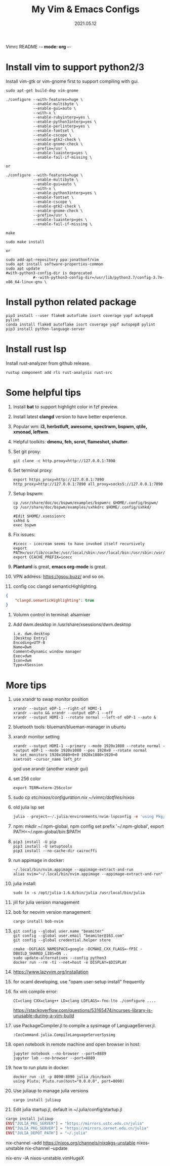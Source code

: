 Vimrc README -*- mode: org -*-

#+TITLE: My Vim & Emacs Configs
#+AUTUOR: YinJian
#+DATE: 2021.05.12
#+EMAIL: beamiter@163.com
#+KEYWORDS: Vim, Emacs, LSP
#+LANGUAGE: Vimscript, Eclisp

* *Install vim to support python2/3*
Install vim-gtk or vim-gnome first to support compiling with gui.
#+BEGIN_SRC shell
  sudo apt-get build-dep vim-gnome

  ./configure --with-features=huge \
              --enable-multibyte \
              --enable-gui=auto \
              --with-x \
              --enable-rubyinterp=yes \
              --enable-python3interp=yes \
              --enable-perlinterp=yes \
              --enable-fontset \
              --enable-cscope \
              --enable-gtk2-check \
              --enable-gnome-check \
              --prefix=/usr \
              --enable-luainterp=yes \
              --enable-fail-if-missing \

  or

  ./configure --with-features=huge \
              --enable-multibyte \
              --enable-gui=auto \
              --with-x \
              --enable-python3interp=yes \
              --enable-fontset \
              --enable-cscope \
              --enable-gtk2-check \
              --enable-gnome-check \
              --prefix=/usr \
              --enable-luainterp=yes \
              --enable-fail-if-missing \

  make

  sudo make install

  or

  sudo add-apt-repository ppa:jonathonf/vim
  sudo apt install software-properties-common
  sudo apt update
  #with-python3-config-dir is deprecated
              #--with-python3-config-dir=/usr/lib/python3.7/config-3.7m-x86_64-linux-gnu \
#+END_SRC

* *Install python related package*
#+BEGIN_SRC shell
pip3 install --user flake8 autoflake isort coverage yapf autopep8 pylint
conda install flake8 autoflake isort coverage yapf autopep8 pylint
pip3 install python-language-server
#+END_SRC

* *Install rust lsp*
Install rust-analyzer from github release.
#+BEGIN_SRC shell
rustup component add rls rust-analysis rust-src
#+END_SRC

* *Some helpful tips*
1. Install *bat* to support highlight color in fzf preview.
2. Install latest *clangd* version to have better experience.
3. Popular wm: *i3, herbstluft, awesome, spectrwm, bspwm, qtile, xmonad, leftwm*.
4. Helpful toolkits: *dmenu, feh, scrot, flameshot, shutter*.
5. Set git proxy:
   #+begin_src shell
     git clone -c http.proxy=http://127.0.0.1:7890
   #+end_src
6. Set terminal proxy:
   #+begin_src shell
     export https_proxy=http://127.0.0.1:7890 http_proxy=http://127.0.0.1:7890 all_proxy=socks5://127.0.0.1:7890
   #+end_src
7. Setup bspwm:
  #+BEGIN_SRC shell
    cp /usr/share/doc/oc/bspwm/examples/bspwmrc $HOME/.config/bspwm/
    cp /usr/share/doc/bspwm/examples/sxhkdrc $HOME/.config/sxhkd/

    #Edit $HOME/.xsessionrc
    sxhkd &
    exec bspwm
  #+END_SRC
8. Fix issues:
  #+BEGIN_SRC shell
  #icecc - icecream seems to have invoked itself recursively
  export PATH=/usr/lib/ccache:/usr/local/sbin:/usr/local/bin:/usr/sbin:/usr/bin:/sbin:/bin
  export CCACHE_PREFIX=icecc
  #+END_SRC
9. *Plantuml* is great, *emacs org-mode* is great. 
10. VPN address: https://gsou.buzz/ and so on.
11. config coc clangd semanticHighlighting.
#+BEGIN_SRC json 
{
    "clangd.semanticHighlighting": true
}
#+END_SRC
12. Volumn control in terminal: alsamixer
13. Add dwm.desktop in /usr/share/xsessions/dwm.desktop
    #+begin_example
    i.e. dwm.desktop
    [Desktop Entry]
    Encoding=UTF-8
    Name=Dwm
    Comment=Dynamic window manager
    Exec=dwm
    Icon=dwm
    Type=XSession
    #+end_example
* *More tips*
1. use xrandr to swap monitor position
   #+BEGIN_SRC shell
   xrandr --output eDP-1 --right-of HDMI-1
   xrandr --auto && xrandr --output eDP-1 --off
   xrandr --output HDMI-1 --rotate normal --left-of eDP-1 --auto &
   #+END_SRC
2. bluetooth tools: blueman/blueman-manager in ubuntu
3. xrandr monitor setting
 #+BEGIN_SRC shell
   xrandr --output HDMI-1 --primary --mode 1920x1080 --rotate normal --output eDP-1 --mode 1920x1080 --pos 1920x0 --rotate normal
   hc set_monitors 1920x1080+0+0 1920x1080+1920+0
   xsetroot -cursor_name left_ptr
 #+END_SRC
 god use arandr (another xrandr gui)
4. set 256 color
   #+begin_example
   export TERM=xterm-256color
   #+end_example
5. sudo cp /etc/nixos/configuration.nix ~/vimrc/dotfiles/nixos/
6. old julia lsp set
 #+BEGIN_SRC julia
   julia --project=~/.julia/environments/nvim-lspconfig -e 'using Pkg; Pkg.add("LanguageServer")'
 #+END_SRC
7. npm: mkdir ~/.npm-global, npm config set prefix '~/.npm-global', export PATH=~/.npm-global/bin:$PATH
8. 
 #+BEGIN_SRC shell
   pip3 install -U pip
   pip3 install -U setuptools
   pip3 install --no-cache-dir cairocffi
 #+END_SRC
9. run appimage in docker:
 #+BEGIN_SRC shell
   ~/.local/bin/nvim.appimage --appimage-extract-and-run
   alias nvim="~/.local/bin/nvim.appimage --appimage-extract-and-run"
 #+END_SRC
10. julia install: 
 #+BEGIN_SRC shell
   sudo ln -s /opt/julia-1.6.6/bin/julia /usr/local/bin/julia
 #+END_SRC
11. jill for julia version management
12. bob for neovim version management:
 #+BEGIN_SRC shell
   cargo install bob-nvim
 #+END_SRC
13. 
 #+BEGIN_SRC shell
   git config --global user.name "beamiter"
   git config --global user.email "beamiter@163.com"
   git config --global credential.helper store

   cmake -DGFLAGS_NAMESPACE=google -DCMAKE_CXX_FLAGS=-fPIC -DBUILD_SHARED_LIBS=ON ..
   sudo update-alternatives --config python3
   docker run --rm -ti --net=host -e DISPLAY=$DISPLAY
 #+END_SRC
14. https://www.lazyvim.org/installation
15. for ocaml developing, use "opam user-setup install" frequently
16. fix vim compile error:
 #+BEGIN_SRC shell
   CC=clang CXX=clang++ LD=clang LDFLAGS=-fno-lto ./configure ....
 #+END_SRC
 https://stackoverflow.com/questions/53165474/ncurses-library-is-unusable-during-a-vim-build
17. use PackageCompiler.jl to compile a sysimage of LanguageServer.jl.
 #+BEGIN_SRC shell
   :CocCommand julia.CompileLanguageServerSysimg
 #+END_SRC
18. open notebook in remote machine and open browser in host:
 #+BEGIN_SRC shell
   jupyter notebook --no-browser --port=8889
   jupyter lab --no-browser --port=8889
 #+END_SRC
19. how to run pluto in docker:
 #+BEGIN_SRC shell
   docker run -it -p 8090:8090 julia /bin/bash
   using Pluto; Pluto.run(host="0.0.0.0", port=8090)
 #+END_SRC
20. Use juliaup to manage julia versions
 #+BEGIN_SRC shell
   cargo install juliaup
#+END_SRC
38. Edit julia startup.jl, default in ~/.julia/config/startup.jl
#+BEGIN_SRC julia
  cargo install juliaup
  ENV["JULIA_PKG_SERVER"] = "https://mirrors.ustc.edu.cn/julia"
  ENV["JULIA_PKG_SERVER"] = "https://mirrors.cernet.edu.cn/julia"
  ENV["JULIA_DEPOT_PATH"] = "~/.julia"
#+END_SRC

nix-channel --add https://nixos.org/channels/nixpkgs-unstable nixos-unstable
nix-channel --update

nix-env -iA nixos-unstable.vimHugeX
